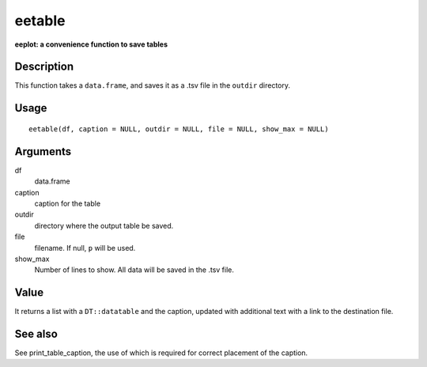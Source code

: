 eetable
-------

**eeplot: a convenience function to save tables**

Description
~~~~~~~~~~~

This function takes a ``data.frame``, and saves it as a .tsv file in the
``outdir`` directory.

Usage
~~~~~

::

   eetable(df, caption = NULL, outdir = NULL, file = NULL, show_max = NULL)

Arguments
~~~~~~~~~

df
   data.frame
caption
   caption for the table
outdir
   directory where the output table be saved.
file
   filename. If null, ``p`` will be used.
show_max
   Number of lines to show. All data will be saved in the .tsv file.

Value
~~~~~

It returns a list with a ``DT::datatable`` and the caption, updated with
additional text with a link to the destination file.

See also
~~~~~~~~

See print_table_caption, the use of which is required for correct
placement of the caption.

